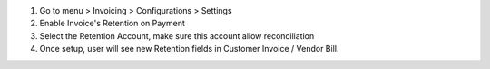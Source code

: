 #. Go to menu > Invoicing > Configurations > Settings
#. Enable Invoice's Retention on Payment
#. Select the Retention Account, make sure this account allow reconciliation
#. Once setup, user will see new Retention fields in Customer Invoice / Vendor Bill.
